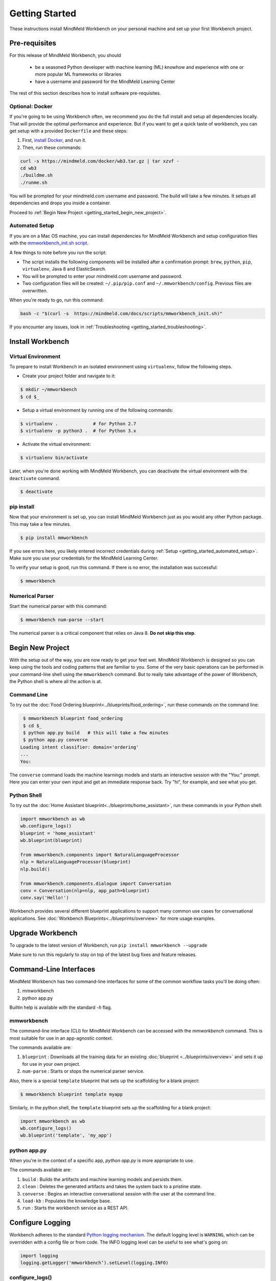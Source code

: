 Getting Started
===============

These instructions install MindMeld Workbench on your personal machine and set up your first Workbench project.

Pre-requisites
--------------

For this release of MindMeld Workbench, you should

 - be a seasoned Python developer with machine learning (ML) knowhow and experience with one or more popular ML frameworks or libraries

 - have a username and password for the MindMeld Learning Center

The rest of this section describes how to install software pre-requisites.

Optional: Docker
^^^^^^^^^^^^^^^^

If you're going to be using Workbench often, we recommend you do the full install and setup all dependencies locally. That will provide the optimal performance and experience.
But if you want to get a quick taste of workbench, you can get setup with a provided ``Dockerfile`` and these steps:

#. First, `install Docker <https://www.docker.com/community-edition#/download>`_, and run it.
#. Then, run these commands:

.. code-block:: shell

  curl -s https://mindmeld.com/docker/wb3.tar.gz | tar xzvf -
  cd wb3
  ./buildme.sh
  ./runme.sh

You will be prompted for your mindmeld.com username and password. The build will take a few minutes. It setups all dependencies and drops you inside a container.

Proceed to :ref:`Begin New Project <getting_started_begin_new_project>`.

.. _getting_started_automated_setup:

Automated Setup
^^^^^^^^^^^^^^^^^

If you are on a Mac OS machine, you can install dependencies for MindMeld Workbench and 
setup configuration files with the `mmworkbench_init.sh script <https://mindmeld.com/docs/scripts/mmworkbench_init.sh>`_.

A few things to note before you run the script:

- The script installs the following components will be installed after a confirmation prompt: ``brew``, ``python``, ``pip``, ``virtualenv``, Java 8 and ElasticSearch. 
- You will be prompted to enter your mindmeld.com username and password. 
- Two configuration files will be created: ``~/.pip/pip.conf`` and ``~/.mmworkbench/config``. Previous files are overwritten.

When you're ready to go, run this command:

.. code-block:: shell

  bash -c "$(curl -s  https://mindmeld.com/docs/scripts/mmworkbench_init.sh)"


If you encounter any issues, look in :ref:`Troubleshooting <getting_started_troubleshooting>`.


Install Workbench
-----------------

Virtual Environment
^^^^^^^^^^^^^^^^^^^^

To prepare to install Workbench in an isolated environment using ``virtualenv``, follow the following steps.

- Create your project folder and navigate to it:

.. code-block:: console

  $ mkdir ~/mmworkbench
  $ cd $_

- Setup a virtual environment by running one of the following commands:

.. code-block:: console

  $ virtualenv .             # for Python 2.7
  $ virtualenv -p python3 .  # for Python 3.x

- Activate the virtual environment:

.. code-block:: console

  $ virtualenv bin/activate


Later, when you're done working with MindMeld Workbench, you can deactivate the virtual environment with the ``deactivate`` command.

.. code-block:: console

  $ deactivate


pip install
^^^^^^^^^^^^

Now that your environment is set up, you can install MindMeld Workbench just as you would any other
Python package. This may take a few minutes.

.. code-block:: console

  $ pip install mmworkbench

If you see errors here, you likely entered incorrect credentials during :ref:`Setup <getting_started_automated_setup>`. Make sure you use your credentials for the MindMeld Learning Center.

To verify your setup is good, run this command. If there is no error, the installation was successful:

.. code-block:: console

    $ mmworkbench

Numerical Parser
^^^^^^^^^^^^^^^^^

Start the numerical parser with this command:

.. code-block:: console

  $ mmworkbench num-parse --start

The numerical parser is a critical component that relies on Java 8. **Do not skip this step**.

.. _getting_started_begin_new_project:

Begin New Project
-----------------

With the setup out of the way, you are now ready to get your feet wet. MindMeld Workbench is designed so you can
keep using the tools and coding patterns that are familiar to you. Some of the very basic operations can be performed in
your command-line shell using the ``mmworkbench`` command. But to really take advantage of the power of Workbench,
the Python shell is where all the action is at.


Command Line
^^^^^^^^^^^^

To try out the :doc:`Food Ordering blueprint<../blueprints/food_ordering>`, run these commands on the command line:

.. code-block:: console

  $ mmworkbench blueprint food_ordering
  $ cd $_
  $ python app.py build   # this will take a few minutes
  $ python app.py converse
 Loading intent classifier: domain='ordering'
 ...
 You:

The ``converse`` command loads the machine learnings models and starts an interactive session with the "You:" prompt.
Here you can enter your own input and get an immediate response back. Try "hi", for example, and see what you get.


Python Shell
^^^^^^^^^^^^

To try out the :doc:`Home Assistant blueprint<../blueprints/home_assistant>`, run these commands in your Python shell:

.. code-block:: python

    import mmworkbench as wb
    wb.configure_logs()
    blueprint = 'home_assistant'
    wb.blueprint(blueprint)

    from mmworkbench.components import NaturalLanguageProcessor
    nlp = NaturalLanguageProcessor(blueprint)
    nlp.build()

    from mmworkbench.components.dialogue import Conversation
    conv = Conversation(nlp=nlp, app_path=blueprint)
    conv.say('Hello!')


Workbench provides several different blueprint applications to support many common use cases for
conversational applications. See :doc:`Workbench Blueprints<../blueprints/overview>` for more usage examples.


Upgrade Workbench
-----------------

To upgrade to the latest version of Workbench, run ``pip install mmworkbench --upgrade``

Make sure to run this regularly to stay on top of the latest bug fixes and feature releases.


Command-Line Interfaces
-----------------------

MindMeld Workbench has two command-line interfaces for some of the common workflow tasks you'll be doing often:

#. mmworkbench
#. python app.py

Builtin help is available with the standard `-h` flag.

mmworkbench
^^^^^^^^^^^

The command-line interface (CLI) for MindMeld Workbench can be accessed with the `mmworkbench` command.
This is most suitable for use in an app-agnostic context.

The commands available are:

#. ``blueprint`` : Downloads all the training data for an existing :doc:`blueprint <../blueprints/overview>` and sets it up for use in your own project.
#. ``num-parse`` : Starts or stops the numerical parser service.

Also, there is a special ``template`` blueprint that sets up the scaffolding for a blank project:

.. code-block:: console

  $ mmworkbench blueprint template myapp

Similarly, in the python shell, the ``template`` blueprint sets up the scaffolding for a blank project:

.. code-block:: python

    import mmworkbench as wb
    wb.configure_logs()    
    wb.blueprint('template', 'my_app')


python app.py
^^^^^^^^^^^^^

When you're in the context of a specific app, `python app.py` is more appropriate to use.

The commands available are:

#. ``build`` : Builds the artifacts and machine learning models and persists them.
#. ``clean`` : Deletes the generated artifacts and takes the system back to a pristine state.
#. ``converse`` : Begins an interactive conversational session with the user at the command line.
#. ``load-kb`` : Populates the knowledge base.
#. ``run`` : Starts the workbench service as a REST API.


Configure Logging
------------------

Workbench adheres to the standard `Python logging mechanism <https://docs.python.org/3/howto/logging.html>`_. 
The default logging level is ``WARNING``, which can be overridden with a config file or from code. 
The INFO logging level can be useful to see what's going on:

.. code-block:: python
  
  import logging
  logging.getLogger('mmworkbench’).setLevel(logging.INFO)

configure_logs()
^^^^^^^^^^^^^^^^

There is a handy ``configure_logs()`` function available that wraps this and accepts 2 parameters: 

#. `format message <https://docs.python.org/3/howto/logging.html#changing-the-format-of-displayed-messages>`_
#. `logging level <https://docs.python.org/3/howto/logging.html#logging-levels>`_: in increasing order of severity, they are ``DEBUG``, ``INFO``, ``WARNING``, ``ERROR`` and ``CRITICAL``.

The method signature is:

.. code-block:: python
 
   configure_logs(format="%(message)s", level=logging.WARNING)


Sample Code
^^^^^^^^^^^^
  
.. code-block:: python

  import mmworkbench as wb  
  wb.configure_logs()


.. _getting_started_troubleshooting:

Troubleshooting
---------------


+-------------+---------------------------+-----------------------------------+
|    Context  |    Error                  |    Resolution                     |
+=============+===========================+===================================+
| pip install | Could not find a version  | Verify your credentials for the   |
|             | that satisfies the        | MindMeld Learning Center.         |
|             | requirement mmworkbench   |                                   |
+-------------+---------------------------+-----------------------------------+
